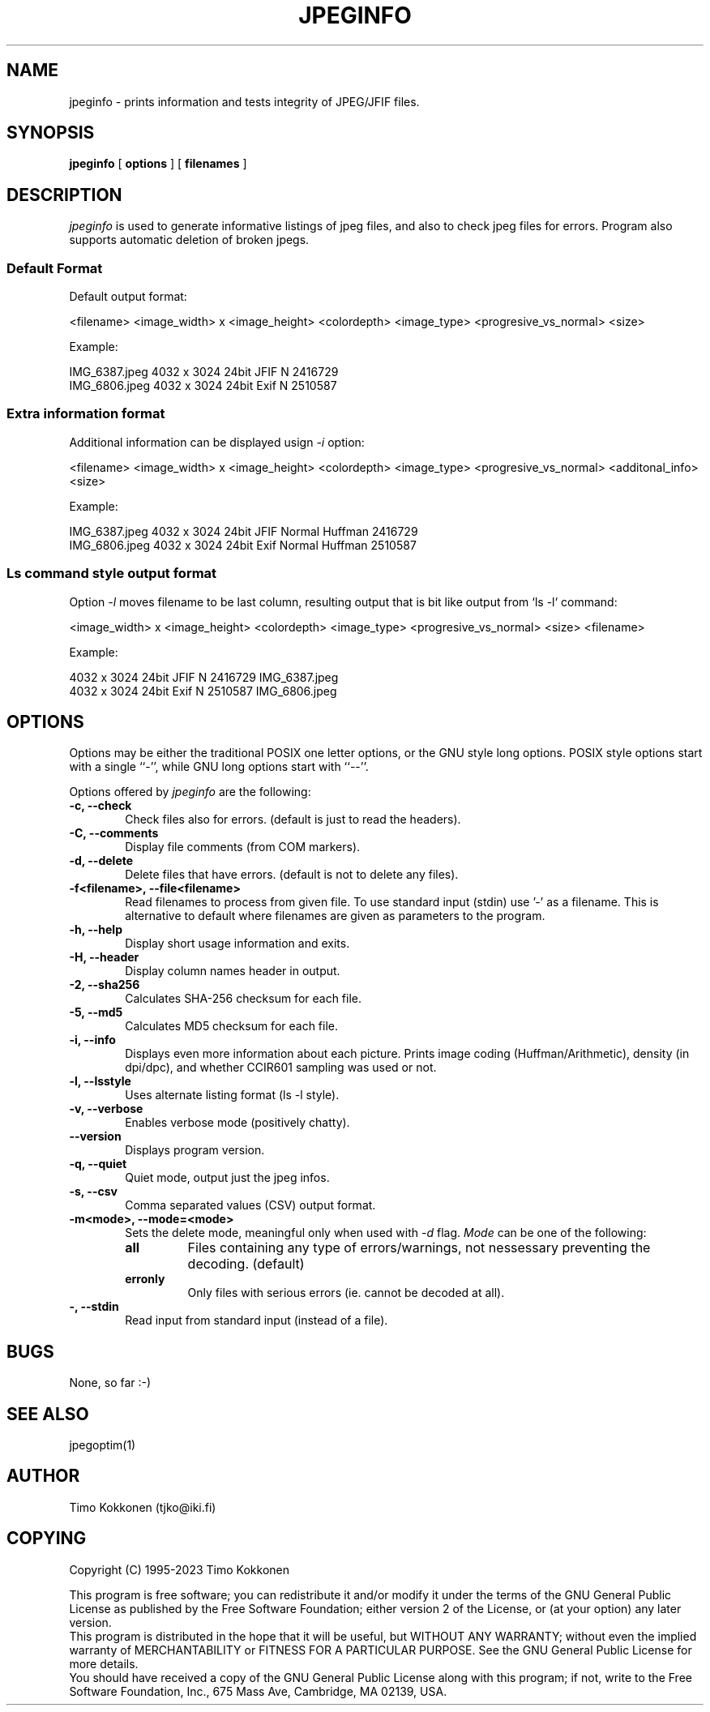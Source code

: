 .TH JPEGINFO 1 "06 Jan 2023"
.UC 4 
.SH NAME 
jpeginfo \- prints
information and tests integrity of JPEG/JFIF files.  

.SH SYNOPSIS 
.B jpeginfo 
[ 
.B options 
] [ 
.B filenames 
] 

.SH DESCRIPTION 
.I jpeginfo
is used to generate informative listings of jpeg files, and
also to check jpeg files for errors. Program also supports automatic
deletion of broken jpegs.

.SS Default Format
.PP
Default output format:

<filename> <image_width> x <image_height> <colordepth> <image_type> <progresive_vs_normal> <size>

Example:
.PP
.RS 0
IMG_6387.jpeg 4032 x 3024 24bit JFIF  N 2416729
.RS 0
IMG_6806.jpeg 4032 x 3024 24bit Exif  N 2510587
.RS 0

.SS Extra information format
.PP
Additional information can be displayed usign
.I -i
option:

<filename> <image_width> x <image_height> <colordepth> <image_type> <progresive_vs_normal> <additonal_info> <size>

Example:
.PP
.RS 0
IMG_6387.jpeg 4032 x 3024 24bit JFIF  Normal Huffman 2416729
.RS 0
IMG_6806.jpeg 4032 x 3024 24bit Exif  Normal Huffman 2510587
.RS 0
.RE

.SS Ls command style output format
.PP
Option
.I -l
moves filename to be last column, resulting output that is bit like output from `ls -l` command:

<image_width> x <image_height> <colordepth> <image_type> <progresive_vs_normal> <size> <filename>

Example:

.PP
.RS 0
4032 x 3024 24bit JFIF  N 2416729 IMG_6387.jpeg
.RS 0
4032 x 3024 24bit Exif  N 2510587 IMG_6806.jpeg 
.RS 0


.SH OPTIONS
.PP
Options may be either the traditional POSIX one letter options, or the
GNU style long options.  POSIX style options start with a single
``\-'', while GNU long options start with ``\-\^\-''.

Options offered by
.I jpeginfo
are the following:
.TP 0.6i
.B -c, --check
Check files also for errors. (default is just to read the headers).
.TP 0.6i
.B -C, --comments
Display file comments (from COM markers).
.TP 0.6i
.B -d, --delete
Delete files that have errors. (default is not to delete any files).
.TP 0.6i
.B -f<filename>, --file<filename>
Read filenames to process from given file. To use standard input (stdin)
use '-' as a filename. This is alternative to default where filenames
are given as parameters to the program.
.TP 0.6i
.B -h, --help
Display short usage information and exits.
.TP 0.6i
.B -H, --header
Display column names header in output.
.TP 0.6i
.B -2, --sha256
Calculates SHA-256 checksum for each file.
.TP 0.6i
.B -5, --md5
Calculates MD5 checksum for each file. 
.TP 0.6i
.B -i, --info
Displays even more information about each picture. Prints image coding 
(Huffman/Arithmetic), density (in dpi/dpc), and whether CCIR601 sampling 
was used or not.
.TP 0.6i
.B -l, --lsstyle
Uses alternate listing format (ls -l style).
.TP 0.6i
.B -v, --verbose
Enables verbose mode (positively chatty).
.TP 0.6i
.B --version
Displays program version.
.TP 0.6i
.B -q, --quiet
Quiet mode, output just the jpeg infos.
.TP 0.6i
.B -s, --csv
Comma separated values (CSV) output format.
.TP 0.6i
.B -m<mode>, --mode=<mode>
Sets the delete mode, meaningful only when used with 
.I
-d
flag. 
.I Mode
can be one of the following:
.RS
.TP
.B all
Files containing any type of errors/warnings, not nessessary preventing
the decoding. (default)
.TP
.B erronly
Only files with serious errors (ie. cannot be decoded at all).
.RE
.TP 0.6i
.B -, --stdin
Read input from standard input (instead of a file).


.SH BUGS
None, so far :-)

.SH "SEE ALSO" 
jpegoptim(1)

.SH AUTHOR
Timo Kokkonen (tjko@iki.fi)

.SH COPYING
Copyright (C) 1995-2023  Timo Kokkonen

This program is free software; you can redistribute it and/or modify
it under the terms of the GNU General Public License as published by
the Free Software Foundation; either version 2 of the License, or
(at your option) any later version.
 This program is distributed in the hope that it will be useful,
but WITHOUT ANY WARRANTY; without even the implied warranty of
MERCHANTABILITY or FITNESS FOR A PARTICULAR PURPOSE.  See the
GNU General Public License for more details.
 You should have received a copy of the GNU General Public License
along with this program; if not, write to the Free Software
Foundation, Inc., 675 Mass Ave, Cambridge, MA 02139, USA.
